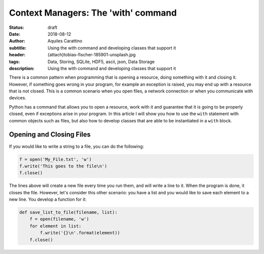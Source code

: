 Context Managers: The 'with' command
====================================

:status: draft
:date: 2018-08-12
:author: Aquiles Carattino
:subtitle: Using the with command and developing classes that support it
:header: {attach}tobias-fischer-185901-unsplash.jpg
:tags: Data, Storing, SQLite, HDF5, ascii, json, Data Storage
:description: Using the with command and developing classes that support it

There is a common pattern when programming that is opening a resource, doing something with it and closing it. However, if something goes wrong in your program, for example an exception is raised, you may end up with a resource that is not closed. This is a common scenario when you open files, a network connection or when you communicate with devices.

Python has a command that allows you to open a resource, work with it and guarantee that it is going to be properly closed, even if exceptions arise in your program. In this article I will show you how to use the ``with`` statement with common objects such as files, but also how to develop classes that are able to be instantiated in a ``with`` block.

Opening and Closing Files
-------------------------
If you would like to write a string to a file, you can do the following:

.. code-block:: python

    f = open('My_File.txt', 'w')
    f.write('This goes to the file\n')
    f.close()

The lines above will create a new file every time you run them, and will write a line to it. When the program is done, it closes the file. However, let's consider this other scenario: you have a list and you would like to save each element to a new line. You develop a function for it:

.. code-block:: python

    def save_list_to_file(filename, list):
        f = open(filename, 'w')
        for element in list:
            f.write('{}\n'.format(element))
        f.close()